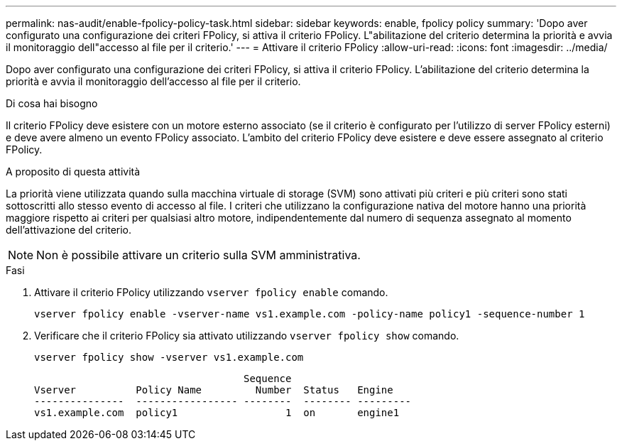 ---
permalink: nas-audit/enable-fpolicy-policy-task.html 
sidebar: sidebar 
keywords: enable, fpolicy policy 
summary: 'Dopo aver configurato una configurazione dei criteri FPolicy, si attiva il criterio FPolicy. L"abilitazione del criterio determina la priorità e avvia il monitoraggio dell"accesso al file per il criterio.' 
---
= Attivare il criterio FPolicy
:allow-uri-read: 
:icons: font
:imagesdir: ../media/


[role="lead"]
Dopo aver configurato una configurazione dei criteri FPolicy, si attiva il criterio FPolicy. L'abilitazione del criterio determina la priorità e avvia il monitoraggio dell'accesso al file per il criterio.

.Di cosa hai bisogno
Il criterio FPolicy deve esistere con un motore esterno associato (se il criterio è configurato per l'utilizzo di server FPolicy esterni) e deve avere almeno un evento FPolicy associato. L'ambito del criterio FPolicy deve esistere e deve essere assegnato al criterio FPolicy.

.A proposito di questa attività
La priorità viene utilizzata quando sulla macchina virtuale di storage (SVM) sono attivati più criteri e più criteri sono stati sottoscritti allo stesso evento di accesso al file. I criteri che utilizzano la configurazione nativa del motore hanno una priorità maggiore rispetto ai criteri per qualsiasi altro motore, indipendentemente dal numero di sequenza assegnato al momento dell'attivazione del criterio.

[NOTE]
====
Non è possibile attivare un criterio sulla SVM amministrativa.

====
.Fasi
. Attivare il criterio FPolicy utilizzando `vserver fpolicy enable` comando.
+
`vserver fpolicy enable -vserver-name vs1.example.com -policy-name policy1 -sequence-number 1`

. Verificare che il criterio FPolicy sia attivato utilizzando `vserver fpolicy show` comando.
+
`vserver fpolicy show -vserver vs1.example.com`

+
[listing]
----

                                   Sequence
Vserver          Policy Name         Number  Status   Engine
---------------  ----------------- --------  -------- ---------
vs1.example.com  policy1                  1  on       engine1
----

